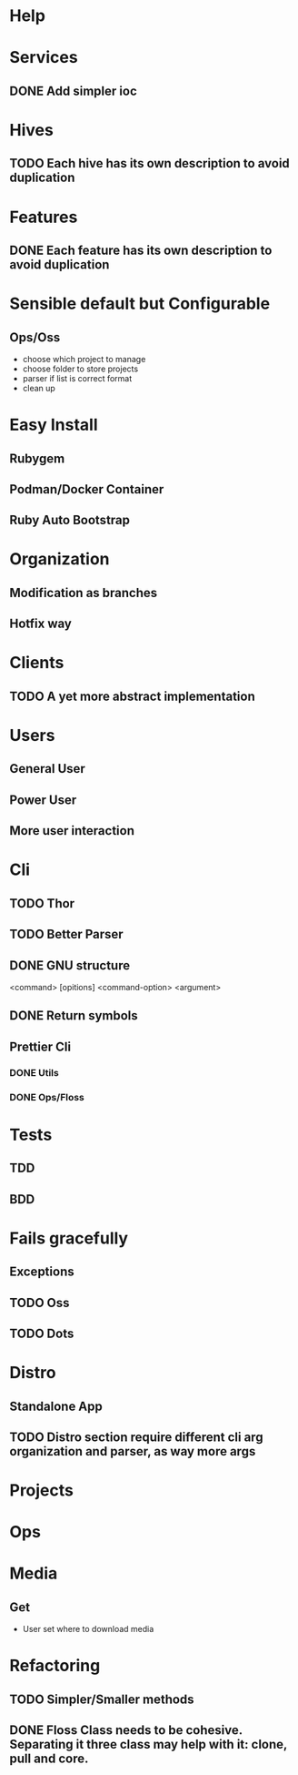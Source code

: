 #+TILE: Timeline

* Help
* Services
** DONE Add simpler ioc
* Hives
** TODO Each hive has its own description to avoid duplication
* Features
** DONE Each feature has its own description to avoid duplication
* Sensible default but Configurable
** Ops/Oss
   - choose which project to manage
   - choose folder to store projects
   - parser if list is correct format
   - clean up

* Easy Install
** Rubygem
** Podman/Docker Container
** Ruby Auto Bootstrap
* Organization
** Modification as branches
** Hotfix way
* Clients
** TODO A yet more abstract implementation
* Users
** General User
** Power User
** More user interaction
* Cli
** TODO Thor
** TODO Better Parser
** DONE GNU structure
   <command> [opitions] <command-option> <argument>
** DONE Return symbols
** Prettier Cli
*** DONE Utils
*** DONE Ops/Floss
* Tests
** TDD
** BDD
* Fails gracefully
** Exceptions
** TODO Oss
** TODO Dots
* Distro
** Standalone App
** TODO Distro section require different cli arg organization and parser, as way more args
* Projects
* Ops
* Media
** Get
- User set where to download media

* Refactoring
** TODO Simpler/Smaller methods
** DONE Floss Class needs to be cohesive. Separating it three class may help with it: clone, pull and core.
